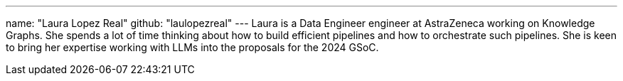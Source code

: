 ---
name: "Laura Lopez Real"
github: "laulopezreal"
---
Laura is a Data Engineer engineer at AstraZeneca working on Knowledge Graphs.
She spends a lot of time thinking about how to build efficient pipelines and how to orchestrate such pipelines.
She is keen to bring her expertise working with LLMs into the proposals for the 2024 GSoC.